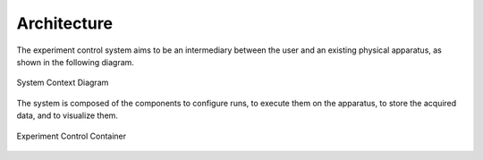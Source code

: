 Architecture
============

The experiment control system aims to be an intermediary between the user and an existing physical apparatus, as shown
in the following diagram.

.. figure:: system_context_diagram.svg
    :alt: System Context Diagram
    :align: center

    System Context Diagram

The system is composed of the components to configure runs, to execute them on the apparatus, to store the acquired
data, and to visualize them.

.. figure:: experiment_control_container.svg
    :alt: Experiment Control Container
    :align: center

    Experiment Control Container


